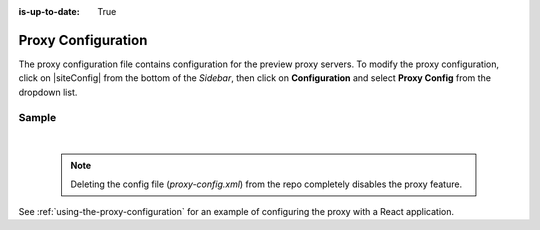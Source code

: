:is-up-to-date: True

.. index:: Proxy Configuration

.. _proxy-configuration:

###################
Proxy Configuration
###################

The proxy configuration file contains configuration for the preview proxy servers.
To modify the proxy configuration, click on |siteConfig| from the bottom of the *Sidebar*, then click on **Configuration** and select **Proxy Config** from the dropdown list.

.. image:: /_static/images/site-admin/config-open-proxy-config.jpg
    :alt: Configurations - Open Proxy Configuration
    :width: 55 %
    :align: center

******
Sample
******

.. code-block:: xml
   :caption: *CRAFTER_HOME/data/repos/sites/sandbox/SITENAME/sandbox/config/engine/proxy-config.xml*
   :linenos:

   <?xml version="1.0" encoding="UTF-8"?>

   <!--
     This file configures the proxy servers for preview.

     Every request received by Engine will be matched against the patterns of each server
     and the first one that matches will be used as proxy.

     <server>
       <id/> (id of the server, can have any value)
       <url/> (url of the server)
       <patterns>
         <pattern/> (regex to match requests)
       </patterns>
     </server>
   -->
   <proxy-config>
     <version>2</version>
     <servers>
       <server>
         <id>static-assets</id>
         <url>http://localhost:8080</url>
         <patterns>
           <pattern>/static-assets/.*</pattern>
         </patterns>
       </server>
       <server>
         <id>graphql</id>
         <url>http://localhost:8080</url>
         <patterns>
           <pattern>/api/1/site/graphql.*</pattern>
         </patterns>
       </server>
       <server>
         <id>engine</id>
         <url>http://localhost:8080</url>
         <patterns>
           <pattern>/api/1/.*</pattern>
         </patterns>
       </server>
       <server>
         <id>preview</id>
         <url>http://localhost:8080</url>
         <patterns>
           <pattern>.*</pattern>
         </patterns>
       </server>
     </servers>
   </proxy-config>

|

   .. note::
      Deleting the config file (*proxy-config.xml*) from the repo completely disables the proxy feature.

See :ref:`using-the-proxy-configuration` for an example of configuring the proxy with a React application.
